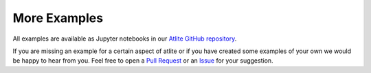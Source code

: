 ..
  SPDX-FileCopyrightText: 2016 - 2022 The Atlite Authors

  SPDX-License-Identifier: CC-BY-4.0

#############
More Examples
#############

All examples are available as Jupyter notebooks in our 
`Atlite GitHub repository <https://github.com/pypsa/atlite/docs/examples>`_.


If you are missing an example for a certain
aspect of atlite or if you have created some
examples of your own we would be happy to hear
from you.
Feel free to open a 
`Pull Request <https://github.com/PyPSA/atlite/pulls>`_
or an
`Issue <https://github.com/PyPSA/atlite/issues>`_
for your suggestion.

